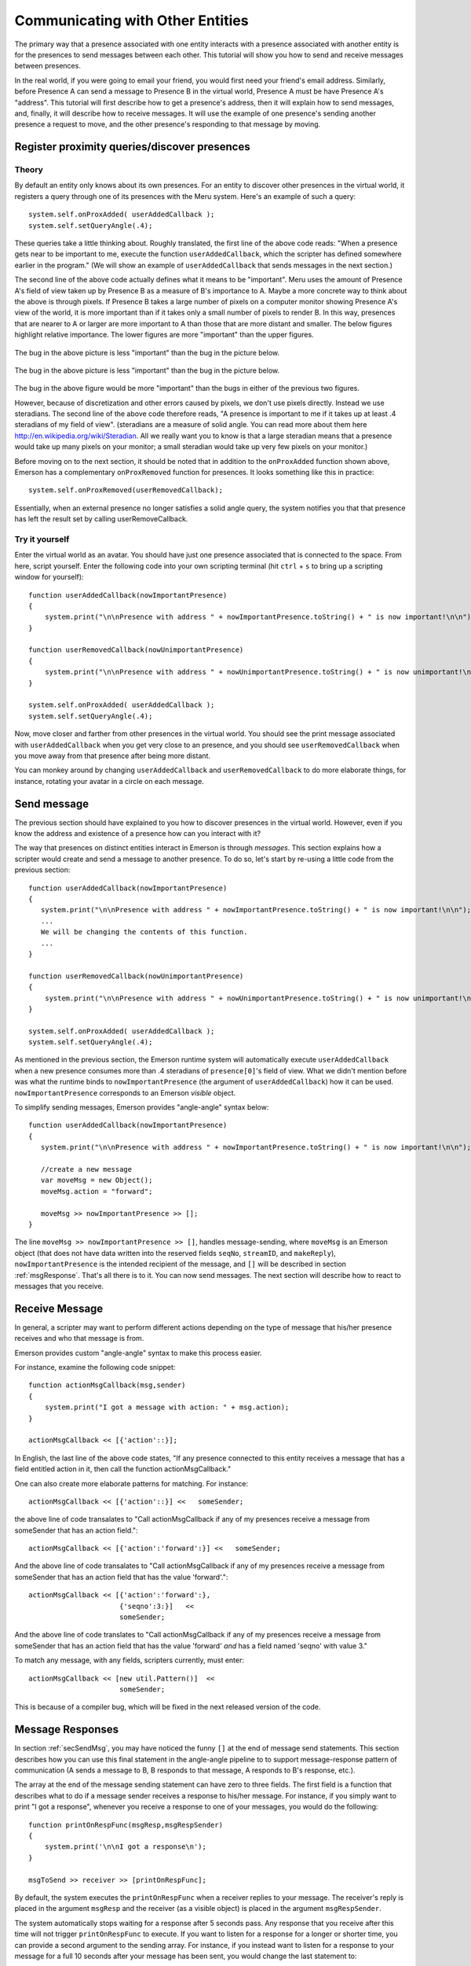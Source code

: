 .. Sirikata Documentation
   Copyright 2011, Ewen Cheslack-Postava.
   CC-BY, see LICENSE file for details.

.. _sendmessage:

Communicating with Other Entities
=================================

The primary way that a presence associated with one entity interacts
with a presence associated with another entity is for the presences to
send messages between each other.  This tutorial will show you how to
send and receive messages between presences.

In the real world, if you were going to email your friend, you would
first need your friend's email address.  Similarly, before Presence A
can send a message to Presence B in the virtual world, Presence A must
be have Presence A's "address".  This tutorial will first describe how
to get a presence's address, then it will explain how to send
messages, and, finally, it will describe how to receive messages.  It
will use the example of one presence's sending another presence a
request to move, and the other presence's responding to that message
by moving.


Register proximity queries/discover presences
---------------------------------------------

Theory
+++++++++++++++++++
By default an entity only knows about its own presences.  For an
entity to discover other presences in the virtual world, it registers
a query through one of its presences with the Meru system.  Here's an
example of such a query::

        system.self.onProxAdded( userAddedCallback );
        system.self.setQueryAngle(.4);

These queries take a little thinking about.  Roughly translated, the
first line of the above code reads: "When a presence gets near to be
important to me, execute the function ``userAddedCallback``, which the
scripter has defined somewhere earlier in the program."  (We will
show an example of ``userAddedCallback`` that sends messages in the
next section.)

The second line of the above code actually defines what it means to be
"important".  Meru uses the amount of Presence A's field of view taken
up by Presence B as a measure of B's importance to A.  Maybe a more
concrete way to think about the above is through pixels.  If Presence
B takes a large number of pixels on a computer monitor showing
Presence A's view of the world, it is more important than if it takes
only a small number of pixels to render B.  In this way, presences
that are nearer to A or larger are more important to A than those that
are more distant and smaller.  The below figures highlight relative
importance.  The lower figures are more "important" than the upper figures.

   .. image:: images/relativeImportanceFigures/leastImportant.png
      :width: 50%

The bug in the above picture is less "important" than the bug in the
picture below.

   .. image:: images/relativeImportanceFigures/neutral.png
      :width: 50%

The bug in the above picture is less "important" than the bug in the
picture below.

   .. image:: images/relativeImportanceFigures/mostImportant.png
      :width: 50%

The bug in the above figure would be more "important" than the bugs in
either of the previous two figures.

However, because of discretization and other errors caused by pixels,
we don't use pixels directly.  Instead we use steradians.  The second
line of the above code therefore reads, "A presence is important to me
if it takes up at least .4 steradians of my field of view".
(steradians are a measure of solid angle.  You can read more about
them here http://en.wikipedia.org/wiki/Steradian.
All we really want you to know is that a large steradian
means that a presence would take up many pixels on your monitor; a
small steradian would take up very few pixels on your monitor.)

Before moving on to the next section, it should be noted that in
addition to the ``onProxAdded`` function shown above, Emerson has a
complementary ``onProxRemoved`` function for presences.  It looks
something like this in practice::

        system.self.onProxRemoved(userRemovedCallback);

Essentially, when an external presence no longer satisfies a solid
angle query, the system notifies you that that presence has left the
result set by calling userRemoveCallback.

Try it yourself
+++++++++++++++++++
Enter the virtual world as an avatar.  You should have just one
presence associated that is connected to the space.  From here, script
yourself.  Enter the following code into your own scripting terminal
(hit ``ctrl`` + ``s`` to bring up a scripting window for yourself)::

        function userAddedCallback(nowImportantPresence)
        {
            system.print("\n\nPresence with address " + nowImportantPresence.toString() + " is now important!\n\n");
        }

        function userRemovedCallback(nowUnimportantPresence)
        {
            system.print("\n\nPresence with address " + nowUnimportantPresence.toString() + " is now unimportant!\n\n");
        }

        system.self.onProxAdded( userAddedCallback );
        system.self.setQueryAngle(.4);

Now, move closer and farther from other presences in the virtual
world.  You should see the print message associated with
``userAddedCallback`` when you get very close to an presence, and you
should see ``userRemovedCallback`` when you move away from that
presence after being more distant.

You can monkey around by changing ``userAddedCallback`` and
``userRemovedCallback`` to do more elaborate things, for instance,
rotating your avatar in a circle on each message.



.. _secSendMsg:

Send message
------------
The previous section should have explained to you how to discover
presences in the virtual world.  However, even if you know the
address and existence of a presence how can you interact with it?

The way that presences on distinct entities interact in Emerson is
through *messages*.  This section explains how a scripter would
create and send a message to another presence.  To do so, let's start
by re-using a little code from the previous section::

        function userAddedCallback(nowImportantPresence)
        {
           system.print("\n\nPresence with address " + nowImportantPresence.toString() + " is now important!\n\n");
           ...
           We will be changing the contents of this function.
           ...
        }

        function userRemovedCallback(nowUnimportantPresence)
        {
            system.print("\n\nPresence with address " + nowUnimportantPresence.toString() + " is now unimportant!\n\n");
        }

        system.self.onProxAdded( userAddedCallback );
        system.self.setQueryAngle(.4);


As mentioned in the previous section, the Emerson runtime system will
automatically execute ``userAddedCallback`` when a new presence
consumes more than .4 steradians of ``presence[0]``'s field of view.
What we didn't mention before was what the runtime binds to ``nowImportantPresence`` (the
argument of ``userAddedCallback``) how it can be used.
``nowImportantPresence`` corresponds to an Emerson *visible* object.

To simplify sending messages, Emerson provides "angle-angle" syntax below::

        function userAddedCallback(nowImportantPresence)
        {
           system.print("\n\nPresence with address " + nowImportantPresence.toString() + " is now important!\n\n");

           //create a new message
           var moveMsg = new Object();
           moveMsg.action = "forward";

           moveMsg >> nowImportantPresence >> [];
        }

The line ``moveMsg >> nowImportantPresence >> []``, handles
message-sending, where ``moveMsg`` is an Emerson object (that does not
have data written into the reserved fields ``seqNo``, ``streamID``,
and ``makeReply``), ``nowImportantPresence`` is the intended recipient
of the message, and ``[]`` will be described in section
:ref:`msgResponse`.  That's all there is to it.  You can now send
messages.  The next section will describe how to react to messages
that you receive.


Receive Message
---------------

In general, a scripter may want to perform different actions depending
on the type of message that his/her presence receives and who that
message is from.  

Emerson provides custom "angle-angle" syntax to make this process easier.

For instance, examine the following code snippet::

        function actionMsgCallback(msg,sender)
        {
            system.print("I got a message with action: " + msg.action);
        }

        actionMsgCallback << [{'action'::}];

In English, the last line of the above code states, "If any presence
connected to this entity receives a message that has a field entitled
action in it, then call the function actionMsgCallback."

One can also create more elaborate patterns for matching.  For instance::

        actionMsgCallback << [{'action'::}] <<   someSender;
        
the above line of code transalates to "Call actionMsgCallback if any
of my presences receive a message from someSender that has an action
field."::

        actionMsgCallback << [{'action':'forward':}] <<   someSender;

And the above line of code transalates to "Call actionMsgCallback if any
of my presences receive a message from someSender that has an action
field that has the value 'forward'."::

        actionMsgCallback << [{'action':'forward':},
                              {'seqno':3:}]   <<
                              someSender;

And the above line of code translates to "Call actionMsgCallback if any
of my presences receive a message from someSender that has an action
field that has the value 'forward' *and* has a field named 'seqno'
with value 3."

To match any message, with any fields, scripters currently, must enter::

        actionMsgCallback << [new util.Pattern()]  <<
                              someSender;

This is because of a compiler bug, which will be fixed in the next
released version of the code.                              



.. _msgResponse:

Message Responses
-----------------

In section :ref:`secSendMsg`, you may have noticed the funny
``[]`` at the end of message send statements.  This section describes
how you can use this final statement in the angle-angle pipeline to
to support message-response pattern of communication (A sends a
message to B, B responds to that message, A responds to B's
response, etc.).  

The array at the end of the message sending statement can have zero to
three fields.  The first field is a function that describes what to do
if a message sender receives a response to his/her message.  For
instance, if you simply want to print "I got a response", whenever you
receive a response to one of your messages, you would do the
following:
::

      function printOnRespFunc(msgResp,msgRespSender)
      {
          system.print('\n\nI got a response\n');
      }

      msgToSend >> receiver >> [printOnRespFunc];

      
By default, the system executes the ``printOnRespFunc`` when a
receiver replies to your message.  The receiver's reply is placed
in the argument ``msgResp`` and the receiver (as a visible object) is
placed in the argument ``msgRespSender``.

The system automatically stops waiting for a response after 5 seconds
pass.  Any response that you receive after this time will not trigger
``printOnRespFunc`` to execute.  If you want to listen for a response
for a longer or shorter time, you can provide a second argument to the
sending array.  For instance, if you instead want to listen for a
response to your message for a full 10 seconds after your message has
been sent, you would change the last statement to::

      msgToSend >> receiver >> [printOnRespFunc,10];

Finally, if you want to print "No response" if you do not receive a
response within 10 seconds, the send array takes a third parameter::

      function printOnRespFunc(msgResp,msgRespSender)
      {
          system.print('\n\nI got a response\n');
      }

      function printOnNoRespFunc()
      {
          system.print('\n\No response\n');
      }
      
      msgToSend >> receiver >> [printOnRespFunc,10,printOnNoRespFunc];

      
The above code describes how one would catch a response, but does not
explain how one would actually generate a response.  Consider a new
example where instead of printing "I got a response", you want to
instead echo back any responses that you receive to your first
message.  This is simply done through the ``makeReply`` function that
the system appends to each message::

      function echoOnRespFunc(msgResp,msgRespSender)
      {
            msgResp.makeReply(msgResp) >> [echoOnRespFunc, 10, printOnNoRespFunc];
      }

      function printOnNoRespFunc()
      {
          system.print('\n\No response\n');
      }
      
      msgToSend >> receiver >> [printOnRespFunc,10,printOnNoRespFunc];

      
``makeReply`` takes a single argument, an object that you want to send
to whoever sent you a message in response to the message that that
presence sent you.  If for instance, you wanted to send an empty
object in response to any message that you received, you would change
the body of ``echoOnRespFunc`` to state:  ``msgResp.makeReply({}) >> [echoOnRespFunc, 10, printOnNoRespFunc];``.






